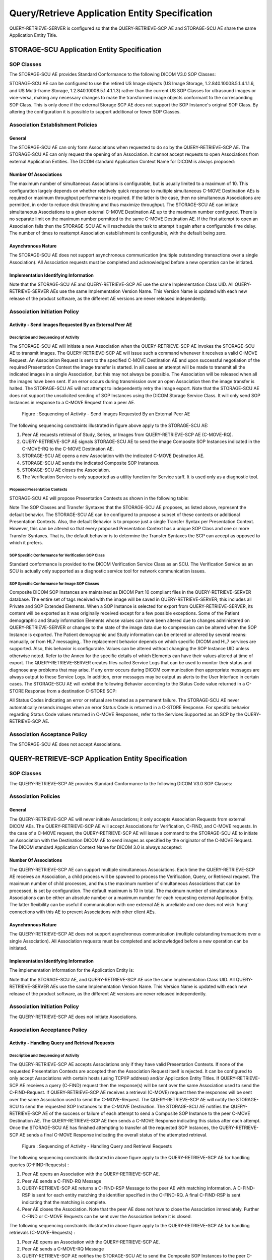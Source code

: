 Query/Retrieve Application Entity Specification
^^^^^^^^^^^^^^^^^^^^^^^^^^^^^^^^^^^^^^^^^^^^^^^

QUERY-RETRIEVE-SERVER is configured so that the QUERY-RETRIEVE-SCP AE and STORAGE-SCU AE share the same Application Entity Title.

STORAGE-SCU Application Entity Specification
""""""""""""""""""""""""""""""""""""""""""""

.. _storage-scu-sop-classes

SOP Classes
'''''''''''

The STORAGE-SCU AE provides Standard Conformance to the following DICOM V3.0 SOP Classes:

.. csv-table:: Table 4.2.2.1.1-1.: SOP Classes for STORAGE-SCU AE
   :header: "SOP Class Name", "SOP Class UID", "SCU", "SCP"
   :file: storage-scu-sop-classes.csv

STORAGE-SCU AE can be configured to use the retired US Image objects (US Image Storage, 1.2.840.10008.5.1.4.1.1.6, and US Multi-frame Storage, 1.2.840.10008.5.1.4.1.1.3) rather than the current US SOP Classes for ultrasound images or vice-versa, making any necessary changes to make the transformed image objects conformant to the corresponding SOP Class. This is only done if the external Storage SCP AE does not support the SOP Instance's original SOP Class.
By altering the configuration it is possible to support additional or fewer SOP Classes.

.. _storage-scu-association-establishment-policies

Association Establishment Policies
''''''''''''''''''''''''''''''''''

.. _storage-scu-general

General
.......

The STORAGE-SCU AE can only form Associations when requested to do so by the QUERY-RETRIEVE-SCP AE. The STORAGE-SCU AE can only request the opening of an Association. It cannot accept requests to open Associations from external Application Entities.
The DICOM standard Application Context Name for DICOM is always proposed:

.. csv-table:: Table 4.2.2.1.2-1.: DICOM Application Context for STORAGE-SCU AE
   :file: common/storage-query-retrieve-workflow-general.csv

.. _storage-scu-number-of-associations

Number Of Associations
......................

The maximum number of simultaneous Associations is configurable, but is usually limited to a maximum of 10. This configuration largely depends on whether relatively quick response to multiple simultaneous C-MOVE Destination AEs is required or maximum throughput performance is required. If the latter is the case, then no simultaneous Associations are permitted, in order to reduce disk thrashing and thus maximize throughput. The STORAGE-SCU AE can initiate simultaneous Associations to a given external C-MOVE Destination AE up to the maximum number configured. There is no separate limit on the maximum number permitted to the same C-MOVE Destination AE.
If the first attempt to open an Association fails then the STORAGE-SCU AE will reschedule the task to attempt it again after a configurable time delay. The number of times to reattempt Association establishment is configurable, with the default being zero.

.. csv-table:: Table 4.2.2.1.2-2.: Number of Associations as a SCU for STORAGE-SCU AE
   :file: common/storage-query-retrieve-number-of-associations.csv

.. _storage-scu-asynchronous-nature

Asynchronous Nature
...................

The STORAGE-SCU AE does not support asynchronous communication (multiple outstanding transactions over a single Association). All Association requests must be completed and acknowledged before a new operation can be initiated.

.. csv-table:: Table 4.2.2.1.2-3.: Asynchronous Nature as a SCU for STORAGE-SCU AE
   :file: query-retrieve-asynchronous-nature.csv

.. _storage-scu-implementation-identifying-info

Implementation Identifying Information
......................................

.. csv-table:: Table 4.2.2.1.2-4.: DICOM Implementation Class and Version for STORAGE-SCU AE
   :file: common/storage-query-retrieve-implementation-identifying-information.csv

Note that the STORAGE-SCU AE and QUERY-RETRIEVE-SCP AE use the same Implementation Class UID. All QUERY-RETRIEVE-SERVER AEs use the same Implementation Version Name. This Version Name is updated with each new release of the product software, as the different AE versions are never released independently.

.. _storage-scu-association-initiation-policy

Association Initiation Policy
'''''''''''''''''''''''''''''

.. _storage-scu-activity

Activity - Send Images Requested By an External Peer AE
.......................................................

Description and Sequencing of Activity
,,,,,,,,,,,,,,,,,,,,,,,,,,,,,,,,,,,,,,

The STORAGE-SCU AE will initiate a new Association when the QUERY-RETRIEVE-SCP AE invokes the STORAGE-SCU AE to transmit images. The QUERY-RETRIEVE-SCP AE will issue such a command whenever it receives a valid C-MOVE Request. An Association Request is sent to the specified C-MOVE Destination AE and upon successful negotiation of the required Presentation Context the image transfer is started. In all cases an attempt will be made to transmit all the indicated images in a single Association, but this may not always be possible. The Association will be released when all the images have been sent. If an error occurs during transmission over an open Association then the image transfer is halted. The STORAGE-SCU AE will not attempt to independently retry the image export.
Note that the STORAGE-SCU AE does not support the unsolicited sending of SOP Instances using the DICOM Storage Service Class. It will only send SOP Instances in response to a C-MOVE Request from a peer AE.

.. figure:: sequencing-of-activity-storage-scu.svg

   Figure : Sequencing of Activity - Send Images Requested By an External Peer AE

The following sequencing constraints illustrated in figure above apply to the STORAGE-SCU AE:

1. Peer AE requests retrieval of Study, Series, or Images from QUERY-RETRIEVE-SCP AE (C-MOVE-RQ).
2. QUERY-RETRIEVE-SCP AE signals STORAGE-SCU AE to send the image Composite SOP Instances indicated in the C-MOVE-RQ to the C-MOVE Destination AE.
3. STORAGE-SCU AE opens a new Association with the indicated C-MOVE Destination AE.
4. STORAGE-SCU AE sends the indicated Composite SOP Instances.
5. STORAGE-SCU AE closes the Association.
6. The Verification Service is only supported as a utility function for Service staff. It is used only as a diagnostic tool.

Proposed Presentation Contexts
,,,,,,,,,,,,,,,,,,,,,,,,,,,,,,

STORAGE-SCU AE will propose Presentation Contexts as shown in the following table:

.. csv-table:: Table 4.2.2.1.3-1.: Proposed Presentation Contexts By the STORAGE-SCU AE
   :header: "Abstract Syntax", "Transfer Syntax", "Role", "Ext. Neg."
   :sub-header: "Name", "UID"
   :file: storage-scu-presentation-contexts.csv

Note
The SOP Classes and Transfer Syntaxes that the STORAGE-SCU AE proposes, as listed above, represent the default behavior. The STORAGE-SCU AE can be configured to propose a subset of these contexts or additional Presentation Contexts. Also, the default Behavior is to propose just a single Transfer Syntax per Presentation Context. However, this can be altered so that every proposed Presentation Context has a unique SOP Class and one or more Transfer Syntaxes. That is, the default behavior is to determine the Transfer Syntaxes the SCP can accept as opposed to which it prefers.

SOP Specific Conformance for Verification SOP Class
,,,,,,,,,,,,,,,,,,,,,,,,,,,,,,,,,,,,,,,,,,,,,,,,,,,

Standard conformance is provided to the DICOM Verification Service Class as an SCU. The Verification Service as an SCU is actually only supported as a diagnostic service tool for network communication issues.

SOP Specific Conformance for Image SOP Classes
,,,,,,,,,,,,,,,,,,,,,,,,,,,,,,,,,,,,,,,,,,,,,,

Composite DICOM SOP Instances are maintained as DICOM Part 10 compliant files in the QUERY-RETRIEVE-SERVER database. The entire set of tags received with the image will be saved in QUERY-RETRIEVE-SERVER; this includes all Private and SOP Extended Elements. When a SOP Instance is selected for export from QUERY-RETRIEVE-SERVER, its content will be exported as it was originally received except for a few possible exceptions. Some of the Patient demographic and Study information Elements whose values can have been altered due to changes administered on QUERY-RETRIEVE-SERVER or changes to the state of the image data due to compression can be altered when the SOP Instance is exported.
The Patient demographic and Study information can be entered or altered by several means: manually, or from HL7 messaging,. The replacement behavior depends on which specific DICOM and HL7 services are supported. Also, this behavior is configurable. Values can be altered without changing the SOP Instance UID unless otherwise noted. Refer to the Annex for the specific details of which Elements can have their values altered at time of export.
The QUERY-RETRIEVE-SERVER creates files called Service Logs that can be used to monitor their status and diagnose any problems that may arise. If any error occurs during DICOM communication then appropriate messages are always output to these Service Logs. In addition, error messages may be output as alerts to the User Interface in certain cases.
The STORAGE-SCU AE will exhibit the following Behavior according to the Status Code value returned in a C-STORE Response from a destination C-STORE SCP:

.. csv-table:: Table 4.2.2.1.3-2.: STORAGE-SCU AE C-STORE Response Status Handling Behavior
   :header: "Service Status", "Further Meaning", "Error Code", "Behaviour"
   :file: storage-scu-image-sop-conformance.csv

All Status Codes indicating an error or refusal are treated as a permanent failure. The STORAGE-SCU AE never automatically resends images when an error Status Code is returned in a C-STORE Response. For specific behavior regarding Status Code values returned in C-MOVE Responses, refer to the Services Supported as an SCP by the QUERY-RETRIEVE-SCP AE.

.. csv-table:: Table 4.2.2.1.3-3.: STORAGE-SCU AE Communication Failure Behavior
   :header: "Exception", "Behaviour"
   :file: storage-scu-communication-failure-behaviour.csv

.. _storage-scu-association-acceptance-policy

Association Acceptance Policy
'''''''''''''''''''''''''''''

The STORAGE-SCU AE does not accept Associations.


QUERY-RETRIEVE-SCP Application Entity Specification
"""""""""""""""""""""""""""""""""""""""""""""""""""

.. _query-retrieve-scp-sop-classes

SOP Classes
'''''''''''

The QUERY-RETRIEVE-SCP AE provides Standard Conformance to the following DICOM V3.0 SOP Classes:

.. csv-table:: Table 4.2.2.2.1-1.: SOP Classes for QUERY-RETRIEVE-SCP AE
   :header: "SOP Class Name", "SOP Class UID", "SCU", "SCP"
   :file: query-retrieve-scp-sop-classes.csv

.. _query-retrieve-association-policies

Association Policies
''''''''''''''''''''

.. _query-retrieve-scp-general

General
.......

The QUERY-RETRIEVE-SCP AE will never initiate Associations; it only accepts Association Requests from external DICOM AEs. The QUERY-RETRIEVE-SCP AE will accept Associations for Verification, C-FIND, and C-MOVE requests. In the case of a C-MOVE request, the QUERY-RETRIEVE-SCP AE will issue a command to the STORAGE-SCU AE to initiate an Association with the Destination DICOM AE to send images as specified by the originator of the C-MOVE Request.
The DICOM standard Application Context Name for DICOM 3.0 is always accepted:

.. csv-table:: Table 4.2.2.2.2-1.: DICOM Application Context for QUERY-RETRIEVE-SCP AE
   :file: common/storage-query-retrieve-workflow-general.csv

.. _query-retrieve-scp-number-of-associations

Number Of Associations
......................

The QUERY-RETRIEVE-SCP AE can support multiple simultaneous Associations. Each time the QUERY-RETRIEVE-SCP AE receives an Association, a child process will be spawned to process the Verification, Query, or Retrieval request. The maximum number of child processes, and thus the maximum number of simultaneous Associations that can be processed, is set by configuration. The default maximum is 10 in total. The maximum number of simultaneous Associations can be either an absolute number or a maximum number for each requesting external Application Entity. The latter flexibility can be useful if communication with one external AE is unreliable and one does not wish 'hung' connections with this AE to prevent Associations with other client AEs.

.. csv-table:: Table 4.2.2.2.2-2.: Number of Associations as a SCP for QUERY-RETRIEVE-SCP AE
   :file: common/storage-query-retrieve-number-of-associations.csv

.. _query-retrieve-scp-asynchronous-nature

Asynchronous Nature
...................

The QUERY-RETRIEVE-SCP AE does not support asynchronous communication (multiple outstanding transactions over a single Association). All Association requests must be completed and acknowledged before a new operation can be initiated.

.. csv-table:: Table 4.2.2.2.2-3.: Asynchronous Nature as a SCP for QUERY-RETRIEVE-SCP AE
   :file: query-retrieve-asynchronous-nature.csv

.. _query-retrieve-scp-implementation-identifying-info

Implementation Identifying Information
......................................

The implementation information for the Application Entity is:

.. csv-table:: Table 4.2.2.2.2-4.: DICOM Implementation Class and Version for QUERY-RETRIEVE-SCP AE
   :file: common/storage-query-retrieve-implementation-identifying-information.csv

Note that the STORAGE-SCU AE, and QUERY-RETRIEVE-SCP AE use the same Implementation Class UID. All QUERY-RETRIEVE-SERVER AEs use the same Implementation Version Name. This Version Name is updated with each new release of the product software, as the different AE versions are never released independently.

.. _query-retrieve-scp-association-initiation-policy

Association Initiation Policy
'''''''''''''''''''''''''''''

The QUERY-RETRIEVE-SCP AE does not initiate Associations.

.. _query-retrieve-scp-association-acceptance-policy

Association Acceptance Policy
'''''''''''''''''''''''''''''

.. _query-retrieve-scp-activity

Activity - Handling Query and Retrieval Requests
................................................

Description and Sequencing of Activity
,,,,,,,,,,,,,,,,,,,,,,,,,,,,,,,,,,,,,,

The QUERY-RETRIEVE-SCP AE accepts Associations only if they have valid Presentation Contexts. If none of the requested Presentation Contexts are accepted then the Association Request itself is rejected. It can be configured to only accept Associations with certain hosts (using TCP/IP address) and/or Application Entity Titles.
If QUERY-RETRIEVE-SCP AE receives a query (C-FIND) request then the response(s) will be sent over the same Association used to send the C-FIND-Request.
If QUERY-RETRIEVE-SCP AE receives a retrieval (C-MOVE) request then the responses will be sent over the same Association used to send the C-MOVE-Request. The QUERY-RETRIEVE-SCP AE will notify the STORAGE-SCU to send the requested SOP Instances to the C-MOVE Destination. The STORAGE-SCU AE notifies the QUERY-RETRIEVE-SCP AE of the success or failure of each attempt to send a Composite SOP Instance to the peer C-MOVE Destination AE. The QUERY-RETRIEVE-SCP AE then sends a C-MOVE Response indicating this status after each attempt. Once the STORAGE-SCU AE has finished attempting to transfer all the requested SOP Instances, the QUERY-RETRIEVE-SCP AE sends a final C-MOVE Response indicating the overall status of the attempted retrieval.

.. figure:: sequencing-of-activity-query-retrieve-scp.svg

   Figure : Sequencing of Activity - Handling Query and Retrieval Requests

The following sequencing constraints illustrated in above figure apply to the QUERY-RETRIEVE-SCP AE for handling queries (C-FIND-Requests) :

1. Peer AE opens an Association with the QUERY-RETRIEVE-SCP AE.
2. Peer AE sends a C-FIND-RQ Message
3. QUERY-RETRIEVE-SCP AE returns a C-FIND-RSP Message to the peer AE with matching information. A C-FIND-RSP is sent for each entity matching the identifier specified in the C-FIND-RQ. A final C-FIND-RSP is sent indicating that the matching is complete.
4. Peer AE closes the Association. Note that the peer AE does not have to close the Association immediately. Further C-FIND or C-MOVE Requests can be sent over the Association before it is closed.

The following sequencing constraints illustrated in above figure apply to the QUERY-RETRIEVE-SCP AE for handling retrievals (C-MOVE-Requests) :

1. Peer AE opens an Association with the QUERY-RETRIEVE-SCP AE.
2. Peer AE sends a C-MOVE-RQ Message
3. QUERY-RETRIEVE-SCP AE notifies the STORAGE-SCU AE to send the Composite SOP Instances to the peer C-MOVE Destination AE as indicated in the C-MOVE-RQ.
4. After attempting to send a SOP Instance, the STORAGE-SCU AE indicates to the QUERY-RETRIEVE-SCP AE whether the transfer succeeded or failed. The QUERY-RETRIEVE-SCP AE then returns a C-MOVE-RSP indicating this success or failure.
5. Once the STORAGE-SCU AE has completed all attempts to transfer the SOP Instances to the C-MOVE Destination AE, or the first failure occurred, the QUERY-RETRIEVE-SCP AE sends a final C-MOVE-RSP indicating the overall success or failure of the retrieval.
6. Peer AE closes the Association. Note that the peer AE does not have to close the Association immediately. Further C-FIND or C-MOVE Requests can be sent over the Association before it is closed.

The QUERY-RETRIEVE-SCP AE may reject Association attempts as shown in the table below. The Result, Source and Reason/Diag columns represent the values returned in the corresponding fields of an ASSOCIATE-RJ PDU. The following abbreviations are used in the Source column:

a. 1 - DICOM UL service-user
b. 2 - DICOM UL service-provider (ASCE related function)
c. 3 - DICOM UL service-provider (Presentation related function)

.. csv-table:: Table 4.2.2.2.4-1.: Accepted Presentation Contexts By the QUERY-RETRIEVE-SCP AE
   :header: "Result", "Source", "Reason/Diag", "Explanation"
   :sub-header: "Name", "UID"
   :file: storage-scu-presentation-contexts.csv

Accepted Presentation Contexts
,,,,,,,,,,,,,,,,,,,,,,,,,,,,,,

QUERY-RETRIEVE-SCP AE will accept Presentation Contexts as shown in the following table:

.. csv-table:: Table 4.2.2.2.4-2.: Accepted Presentation Contexts By the QUERY-RETRIEVE-SCP AE
   :header: "Abstract Syntax", "Transfer Syntax", "Role", "Extended Negotiation"
   :file: query-retrieve-patient-root-c-find-elements.csv

SOP Specific Conformance for Query SOP Classes
,,,,,,,,,,,,,,,,,,,,,,,,,,,,,,,,,,,,,,,,,,,,,,

The QUERY-RETRIEVE-SCP AE supports hierarchical queries and not relational queries. There are no attributes always returned by default. Only those attributes requested in the query identifier are returned. Query responses always return values from the QUERY-RETRIEVE-SERVER database. Exported SOP Instances are always updated with the latest values in the database prior to export. Thus, a change in Patient demographic information will be contained in both the C-FIND Responses and any Composite SOP Instances exported to a C-MOVE Destination AE.
Patient Root Information Model
All required search keys on each of the four levels (Patient, Study, Series, and Image) are supported. However, the Patient ID (0010,0020) key must have at least a partial value if the Patient's Name (0010,0010) is not present in a Patient Level query.
Study Root Information Model
All the required search keys on each of the three levels (Study, Series, and Image) are supported. If no partial values are specified for Study attributes then either the Patient ID (0010,0020) key or the Patient's Name (0010,0010) must have at least a partial value specified.

.. csv-table:: Table 4.2.2.2.4-3.: Patient Root C-FIND SCP Supported Elements
   :header: "Level Name    Attribute Name", "Tag", "VR", "Types of Matching"
   :file: query-retrieve-patient-root-c-find-elements.csv

.. csv-table:: Table 4.2.2.2.4-4.: Study Root C-FIND SCP Supported Elements
   :header: "Level Name    Attribute Name", "Tag", "VR", "Types of Matching"
   :file: query-retrieve-study-root-c-find-elements.csv

The tables should be read as follows:
Attribute Name: Attributes supported for returned C-FIND Responses.
Tag: Appropriate DICOM tag for this attribute.
VR: Appropriate DICOM VR for this attribute.
Types of Matching: The types of Matching supported by the C-FIND SCP. A "S" indicates the identifier attribute can specify Single Value Matching, a "R" will indicate Range Matching, a "*" will denote wild card matching, an 'U' will indicate universal matching, and 'L' will indicate that UID lists are supported for matching. "NONE" indicates that no matching is supported, but that values for this Element in the database can be returned.

.. csv-table:: Table 4.2.2.2.4-5.: QUERY-RETRIEVE-SCP AE C-FIND Response Status Return Behavior
   :header: "Service Status", "Further Meaning", "Error Code", "Behaviour"
   :file: query-retrieve-c-find-response-status-behaviour.csv

SOP Specific Conformance for Retrieval SOP Classes
,,,,,,,,,,,,,,,,,,,,,,,,,,,,,,,,,,,,,,,,,,,,,,,,,,

The QUERY-RETRIEVE-SCP AE will convey to the STORAGE-SCU AE that an Association with a DICOM Application Entity named by the external C-MOVE SCU (through a MOVE Destination AE Title) should be established. It will also convey to the STORAGE-SCU AE to perform C-STORE operations on specific images requested by the external C-MOVE SCU. One or more of the Image Storage Presentation Contexts listed in Table 4.2.2.1.3-1. will be negotiated.
The QUERY-RETRIEVE-SCP AE can support lists of UIDs in the C-MOVE Request at the Study, Series, and Image Levels. The list of UIDs must be at the Level of the C-MOVE Request however. For example, if the C-MOVE Request is for Series Level retrieval but the identifier contains a list of Study UIDs then the C-MOVE Request will be rejected, and the A900 Failed Status Code will be returned in the C-MOVE Response.
An initial C-MOVE Response is always sent after confirming that the C-MOVE Request itself can be processed. After this, the QUERY-RETRIEVE-SCP AE will return a response to the C-MOVE SCU after the STORAGE-SCU AE has attempted to send each image. This response reports the number of remaining SOP Instances to transfer, and the number transferred having a successful, failed, or warning status. If the Composite SOP Instances must be retrieved from long-term archive prior to export there may be quite a long delay between the first C-MOVE Response and the next one after the attempt to export the first image. The maximum length of time for this delay will depend on the particular type of archive used but typically varies between 3 and 10 minutes.
